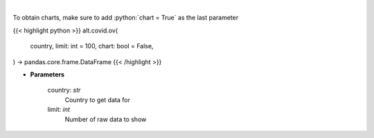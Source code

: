 .. role:: python(code)
    :language: python
    :class: highlight

|

.. raw:: html

    <h3>
    > Get historical cases and deaths by country
    </h3>

To obtain charts, make sure to add :python:`chart = True` as the last parameter

{{< highlight python >}}
alt.covid.ov(
    country, limit: int = 100,
    chart: bool = False,
) -> pandas.core.frame.DataFrame
{{< /highlight >}}

* **Parameters**

    country: *str*
        Country to get data for
    limit: *int*
        Number of raw data to show
    
